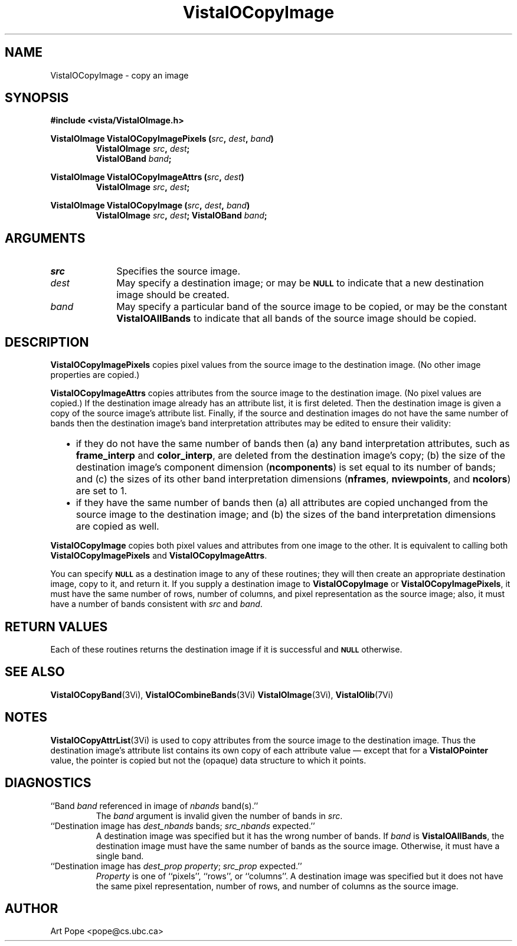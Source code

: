 .ds VistaIOn 2.1
.TH VistaIOCopyImage 3Vi "24 April 1993" "Vista VistaIOersion \*(VistaIOn"
.SH NAME
VistaIOCopyImage \- copy an image
.SH SYNOPSIS
.nf
.B #include <vista/VistaIOImage.h>
.PP
.B VistaIOImage VistaIOCopyImagePixels (\fIsrc\fP, \fIdest\fP, \fIband\fP)
.RS
.B VistaIOImage \fIsrc\fP, \fIdest\fP;
.B VistaIOBand \fIband\fP;
.RE
.fi
.PP
.B VistaIOImage VistaIOCopyImageAttrs (\fIsrc\fP, \fIdest\fP)
.RS
.B VistaIOImage \fIsrc\fP, \fIdest\fP;
.RE
.PP
.B VistaIOImage VistaIOCopyImage (\fIsrc\fP, \fIdest\fP, \fIband\fP)
.RS
.B VistaIOImage \fIsrc\fP, \fIdest\fP;
.B VistaIOBand \fIband\fP;
.RE
.fi
.SH ARGUMENTS
.IP \fIsrc\fP 10n
Specifies the source image.
.IP \fIdest\fP
May specify a destination image; or may be
.SB NULL
to indicate that a new destination image should be created.
.IP \fIband\fP
May specify a particular band of the source image to be copied,
or may be the constant \fBVistaIOAllBands\fP to indicate that all bands 
of the source image should be copied.
.SH DESCRIPTION
\fBVistaIOCopyImagePixels\fP copies pixel values from the source image to the
destination image. (No other image properties are copied.)
.PP
\fBVistaIOCopyImageAttrs\fP copies attributes from the source image to the 
destination image. (No pixel values are copied.) If the destination image 
already has an attribute list, it is first deleted. Then the destination 
image is given a copy of the source image's attribute list. Finally, if the 
source and destination images do not have the same number of bands then the 
destination image's band interpretation attributes may be edited to ensure 
their validity:
.RS 2n 
.IP \(bu 2n
if they do not have the same number of bands then (a) any band 
interpretation attributes, such as \fBframe_interp\fP and 
\fBcolor_interp\fP, are deleted from the destination image's copy; (b) the 
size of the destination image's component dimension (\fBncomponents\fP) is 
set equal to its number of bands; and (c) the sizes of its other band 
interpretation dimensions (\fBnframes\fP, \fBnviewpoints\fP, and 
\fBncolors\fP) are set to 1.
.IP \(bu
if they have the same number of bands then (a) all attributes are copied
unchanged from the source image to the destination image; and (b) the sizes
of the band interpretation dimensions are copied as well.
.RE
.PP
\fBVistaIOCopyImage\fP copies both pixel values and attributes from one image to
the other. It is equivalent to calling both \fBVistaIOCopyImagePixels\fP and
\fBVistaIOCopyImageAttrs\fP.
.PP
You can specify 
.SB NULL
as a destination image to any of these routines; they will then create an
appropriate destination image, copy to it, and return it. If you supply a
destination image to \fBVistaIOCopyImage\fP or \fBVistaIOCopyImagePixels\fP, it must
have the same number of rows, number of columns, and pixel representation
as the source image; also, it must have a number of bands consistent with
\fIsrc\fP and \fIband\fP.
.SH "RETURN VALUES"
Each of these routines returns the destination image if it is successful
and
.SB NULL
otherwise.
.SH "SEE ALSO"
.na
.nh
.BR VistaIOCopyBand (3Vi),
.BR VistaIOCombineBands (3Vi)
.BR VistaIOImage (3Vi),
.BR VistaIOlib (7Vi)
.ad
.hy
.SH NOTES
\fBVistaIOCopyAttrList\fP(3Vi) is used to copy attributes from the source image 
to the destination image. Thus the destination image's attribute list 
contains its own copy of each attribute value \(em except that for a 
\fBVistaIOPointer\fP value, the pointer is copied but not the (opaque) data 
structure to which it points. 
.SH DIAGNOSTICS
.IP "``Band \fIband\fP referenced in image of \fInbands\fP band(s).''"
The \fIband\fP argument is invalid given the number of bands in \fIsrc\fP.
.IP "``Destination image has \fIdest_nbands\fP bands; \fIsrc_nbands\fP expected.''"
A destination image was specified but it has the wrong number of bands.
If \fIband\fP is \fBVistaIOAllBands\fP, the destination image must have the same
number of bands as the source image. Otherwise, it must have a single
band.
.IP "``Destination image has \fIdest_prop\fP \fIproperty\fP; \fIsrc_prop\fP expected.''"
\fIProperty\fP is one of ``pixels'', ``rows'', or ``columns''.
A destination image was specified but it does not have the same
pixel representation, number of rows, and number of columns as the
source image.
.SH AUTHOR
Art Pope <pope@cs.ubc.ca>
